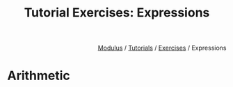 #+html_head: <link rel="stylesheet" href="../modulus-style.css" type="text/css"/>
#+title: Tutorial Exercises: Expressions
#+options: toc:nil num:nil html-postamble:nil

#+html: <div style="text-align:right">
[[file:../../index.org][Modulus]] / [[file:../index.org][Tutorials]] / [[file:index.org][Exercises]] / Expressions
#+html: </div>

* Arithmetic
